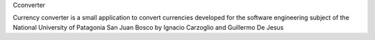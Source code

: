 Cconverter

Currency converter is a small application to convert currencies developed for the software engineering subject of the National University of Patagonia San Juan Bosco by Ignacio Carzoglio and Guillermo De Jesus
